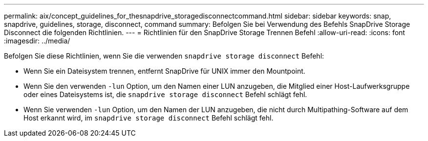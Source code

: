 ---
permalink: aix/concept_guidelines_for_thesnapdrive_storagedisconnectcommand.html 
sidebar: sidebar 
keywords: snap, snapdrive, guidelines, storage, disconnect, command 
summary: Befolgen Sie bei Verwendung des Befehls SnapDrive Storage Disconnect die folgenden Richtlinien. 
---
= Richtlinien für den SnapDrive Storage Trennen Befehl
:allow-uri-read: 
:icons: font
:imagesdir: ../media/


[role="lead"]
Befolgen Sie diese Richtlinien, wenn Sie die verwenden `snapdrive storage disconnect` Befehl:

* Wenn Sie ein Dateisystem trennen, entfernt SnapDrive für UNIX immer den Mountpoint.
* Wenn Sie den verwenden `-lun` Option, um den Namen einer LUN anzugeben, die Mitglied einer Host-Laufwerksgruppe oder eines Dateisystems ist, die `snapdrive storage disconnect` Befehl schlägt fehl.
* Wenn Sie verwenden `-lun` Option, um den Namen der LUN anzugeben, die nicht durch Multipathing-Software auf dem Host erkannt wird, im `snapdrive storage disconnect` Befehl schlägt fehl.


